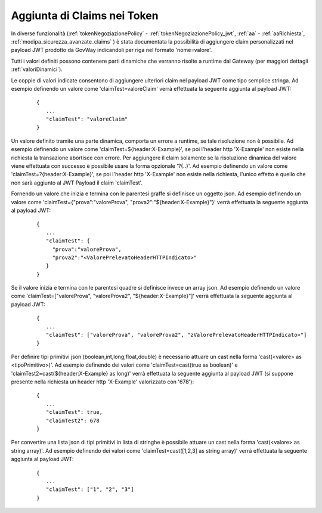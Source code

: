 .. _avanzate_generazione_claims:

Aggiunta di Claims nei Token
-----------------------------

In diverse funzionalità (:ref:`tokenNegoziazionePolicy` - :ref:`tokenNegoziazionePolicy_jwt`, :ref:`aa` - :ref:`aaRichiesta`, :ref:`modipa_sicurezza_avanzate_claims` ) è stata documentata la possibilità di aggiungere claim personalizzati nel payload JWT prodotto da GovWay indicandoli per riga nel formato 'nome=valore'. 

Tutti i valori definiti possono contenere parti dinamiche che verranno risolte a runtime dal Gateway (per maggiori dettagli :ref:`valoriDinamici`).

Le coppie di valori indicate consentono di aggiungere ulteriori claim nel payload JWT come tipo semplice stringa. Ad esempio definendo un valore come 'claimTest=valoreClaim' verrà effettuata la seguente aggiunta al payload JWT:

   ::

      {
         ...
         "claimTest": "valoreClaim"
      }

Un valore definito tramite una parte dinamica, comporta un errore a runtime, se tale risoluzione non è possibile. Ad esempio  definendo un valore come 'claimTest=${header:X-Example}', se poi l'header http 'X-Example' non esiste nella richiesta la transazione abortisce con errore. Per aggiungere il claim solamente se la risoluzione dinamica del valore viene effettuata con successo è possibile usare la forma opzionale '?{..}'. Ad esempio  definendo un valore come 'claimTest=?{header:X-Example}', se poi l'header http 'X-Example' non esiste nella richiesta, l'unico effetto è quello che non sarà aggiunto al JWT Payload il claim 'claimTest'.

Fornendo un valore che inizia e termina con le parentesi graffe si definisce un oggetto json. Ad esempio definendo un valore come 'claimTest={"prova":"valoreProva", "prova2":"${header:X-Example}"}' verrà effettuata la seguente aggiunta al payload JWT:

   ::

      {
         ...
         "claimTest": {
           "prova":"valoreProva", 
           "prova2":"<ValorePrelevatoHeaderHTTPIndicato>"
         }
      }

Se il valore inizia e termina con le parentesi quadre si definisce invece un array json. Ad esempio definendo un valore come 'claimTest=["valoreProva", "valoreProva2", "${header:X-Example}"]' verrà effettuata la seguente aggiunta al payload JWT:

   ::

      {
         ...
         "claimTest": ["valoreProva", "valoreProva2", "zValorePrelevatoHeaderHTTPIndicato>"]
      }

Per definire tipi primitivi json (boolean,int,long,float,double) è necessario attuare un cast nella forma 'cast(<valore> as <tipoPrimitivo>)'. Ad esempio definendo dei valori come 'claimTest=cast(true as boolean)' e 'claimTest2=cast(${header:X-Example} as long)' verrà effettuata la seguente aggiunta al payload JWT (si suppone presente nella richiesta un header http 'X-Example' valorizzato con '678'):

   ::

      {
         ...
         "claimTest": true,
         "claimTest2": 678
      }

Per convertire una lista json di tipi primitivi in lista di stringhe è possibile attuare un cast nella forma 'cast(<valore> as string array)'. Ad esempio definendo dei valori come 'claimTest=cast([1,2,3] as string array)' verrà effettuata la seguente aggiunta al payload JWT:

   ::

      {
         ...
         "claimTest": ["1", "2", "3"]
      }
